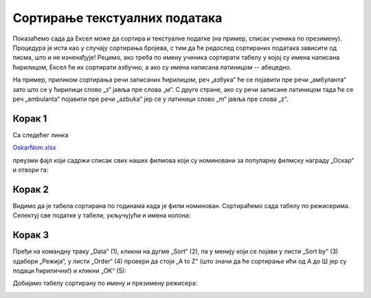 Сортирање текстуалних података
==================================================

Показаћемо сада да Ексел може да сортира и текстуалне податке
(на пример, списак ученика по презимену). Процедура је иста као
у случају сортирања бројева, с тим да ће редослед сортираних података
зависити од писма, што и не изненађује! Рецимо, ако треба по имену ученика
сортирати табелу у којој су имена написана ћирилицом, Ексел ће их сортирати азбучно,
а ако су имена написана латиницом -- абецедно.

.. infonote::

   Текстуални подаци се сортирају према *лексикографском* поретку.
   Лексикографски поредак зависи од редоследа слова у писму којим су подаци
   записани.

.. questionnote::

    Потражи на Интернету или питај наставника шта је то *лексикографија*
    (помоћ: „λέξις“ на грчком значи *реч*; „γραφία“ на грчком значи *записивање*).

На пример, приликом сортирања речи записаних ћирилицом, реч „азбука“ ће се
појавити пре речи „амбуланта“ зато што се у ћирилици слово „з“ јавља пре слова „м“.
С друге стране, ако су речи записане латиницом тада ће се реч
„ambulanta“ појавити пре речи „azbuka“ јер се у латиници слово „m“ јавља пре слова „z“.

Корак 1
-------------------

Са следећег линка

`OskarNom.xlsx <../../_static/OskarNom.xlsx>`_

преузми фајл који садржи списак свих наших филмова који су номиновани за популарну филмску
награду „Оскар“ и отвори га:

.. image:: ../../_images/Oskar1.jpg
   :width: 600px
   :align: center

Корак 2
-------------------

Видимо да је табела сортирана по годинама када је филм номинован.
Сортираћемо сада табелу по режисерима. Селектуј све податке у табели, укључујући и имена колона:

.. image:: ../../_images/Oskar2.jpg
   :width: 600px
   :align: center

Корак 3
-------------------

Пређи на командну траку „Data“ (1), кликни на дугме „Sort“ (2), па у менију који се појави
у листи „Sort by“ (3) одабери „Режија“, у листи „Order“ (4) провери да стоји
„A to Z“ (што значи да ће сортирање ићи од А до Ш јер су подаци ћирилични!) и кликни „OK“ (5):

.. image:: ../../_images/Oskar3.jpg
   :width: 600px
   :align: center

Добијамо табелу сортирану по имену и презимену режисера:

.. image:: ../../_images/Oskar4.jpg
   :width: 600px
   :align: center

.. infonote::

   Уколико су подаци унети у табелу латичичним писмом, поступак је исти!


